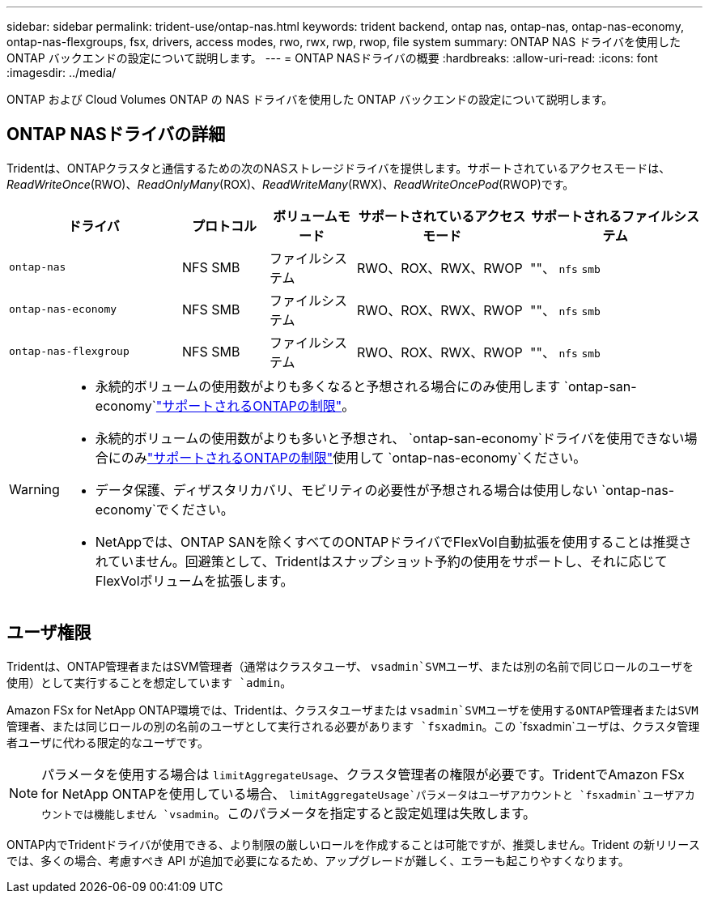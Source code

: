 ---
sidebar: sidebar 
permalink: trident-use/ontap-nas.html 
keywords: trident backend, ontap nas, ontap-nas, ontap-nas-economy, ontap-nas-flexgroups, fsx, drivers, access modes, rwo, rwx, rwp, rwop, file system 
summary: ONTAP NAS ドライバを使用した ONTAP バックエンドの設定について説明します。 
---
= ONTAP NASドライバの概要
:hardbreaks:
:allow-uri-read: 
:icons: font
:imagesdir: ../media/


[role="lead"]
ONTAP および Cloud Volumes ONTAP の NAS ドライバを使用した ONTAP バックエンドの設定について説明します。



== ONTAP NASドライバの詳細

Tridentは、ONTAPクラスタと通信するための次のNASストレージドライバを提供します。サポートされているアクセスモードは、_ReadWriteOnce_(RWO)、_ReadOnlyMany_(ROX)、_ReadWriteMany_(RWX)、_ReadWriteOncePod_(RWOP)です。

[cols="2, 1, 1, 2, 2"]
|===
| ドライバ | プロトコル | ボリュームモード | サポートされているアクセスモード | サポートされるファイルシステム 


| `ontap-nas`  a| 
NFS SMB
 a| 
ファイルシステム
 a| 
RWO、ROX、RWX、RWOP
 a| 
""、 `nfs` `smb`



| `ontap-nas-economy`  a| 
NFS SMB
 a| 
ファイルシステム
 a| 
RWO、ROX、RWX、RWOP
 a| 
""、 `nfs` `smb`



| `ontap-nas-flexgroup`  a| 
NFS SMB
 a| 
ファイルシステム
 a| 
RWO、ROX、RWX、RWOP
 a| 
""、 `nfs` `smb`

|===
[WARNING]
====
* 永続的ボリュームの使用数がよりも多くなると予想される場合にのみ使用します `ontap-san-economy`link:https://docs.netapp.com/us-en/ontap/volumes/storage-limits-reference.html["サポートされるONTAPの制限"^]。
* 永続的ボリュームの使用数がよりも多いと予想され、 `ontap-san-economy`ドライバを使用できない場合にのみlink:https://docs.netapp.com/us-en/ontap/volumes/storage-limits-reference.html["サポートされるONTAPの制限"^]使用して `ontap-nas-economy`ください。
* データ保護、ディザスタリカバリ、モビリティの必要性が予想される場合は使用しない `ontap-nas-economy`でください。
* NetAppでは、ONTAP SANを除くすべてのONTAPドライバでFlexVol自動拡張を使用することは推奨されていません。回避策として、Tridentはスナップショット予約の使用をサポートし、それに応じてFlexVolボリュームを拡張します。


====


== ユーザ権限

Tridentは、ONTAP管理者またはSVM管理者（通常はクラスタユーザ、 `vsadmin`SVMユーザ、または別の名前で同じロールのユーザを使用）として実行することを想定しています `admin`。

Amazon FSx for NetApp ONTAP環境では、Tridentは、クラスタユーザまたは `vsadmin`SVMユーザを使用するONTAP管理者またはSVM管理者、または同じロールの別の名前のユーザとして実行される必要があります `fsxadmin`。この `fsxadmin`ユーザは、クラスタ管理者ユーザに代わる限定的なユーザです。


NOTE: パラメータを使用する場合は `limitAggregateUsage`、クラスタ管理者の権限が必要です。TridentでAmazon FSx for NetApp ONTAPを使用している場合、 `limitAggregateUsage`パラメータはユーザアカウントと `fsxadmin`ユーザアカウントでは機能しません `vsadmin`。このパラメータを指定すると設定処理は失敗します。

ONTAP内でTridentドライバが使用できる、より制限の厳しいロールを作成することは可能ですが、推奨しません。Trident の新リリースでは、多くの場合、考慮すべき API が追加で必要になるため、アップグレードが難しく、エラーも起こりやすくなります。
